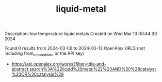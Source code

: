 #+TITLE: liquid-metal
Description: low temperature liquid metals
Created on Wed Mar 13 00:44:30 2024

Found 0 results from 2024-03-06 to 2024-03-13
OpenAlex URLS (not including from_created_date or the API key)
- [[https://api.openalex.org/works?filter=title-and-abstract.search%3A%22liquid%20metal%22%20AND%20%28catalyst%20OR%20catalysis%29]]

